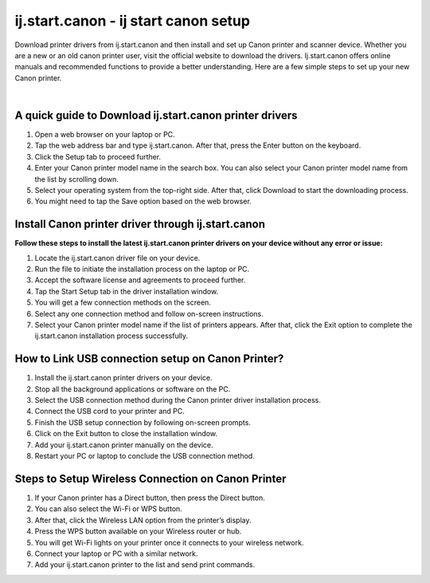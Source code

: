 
#############
ij.start.canon - ij start canon setup 
#############

Download printer drivers from ij.start.canon and then install and set up Canon printer and scanner device. Whether you are a new or an old canon printer user, visit the official website to download the drivers. Ij.start.canon offers online manuals and recommended functions to provide a better understanding. Here are a few simple steps to set up your new Canon printer.

|
.. image:: click-here.png
    :width:300px
    :align: center
    :height: 100px
    :alt: ij.start.canon
    :target: http://canoncom.ijsetup.s3-website-us-west-1.amazonaws.com



*************
A quick guide to Download ij.start.canon printer drivers
*************

1. Open a web browser on your laptop or PC.
2. Tap the web address bar and type ij.start.canon. After that, press the Enter button on the keyboard.
3. Click the Setup tab to proceed further.
4. Enter your Canon printer model name in the search box. You can also select your Canon printer model name from the list by scrolling down.
5. Select your operating system from the top-right side. After that, click Download to start the downloading process.
6. You might need to tap the Save option based on the web browser.

*************
Install Canon printer driver through ij.start.canon
*************

**Follow these steps to install the latest ij.start.canon printer drivers on your device without any error or issue:**

1.  Locate the ij.start.canon driver file on your device.
2. Run the file to initiate the installation process on the laptop or PC.
3. Accept the software license and agreements to proceed further.
4. Tap the Start Setup tab in the driver installation window.
5. You will get a few connection methods on the screen.
6. Select any one connection method and follow on-screen instructions.
7. Select your Canon printer model name if the list of printers appears. After that, click the Exit option to complete the ij.start.canon installation process successfully.

*************
How to Link USB connection setup on Canon Printer?
*************

1. Install the ij.start.canon printer drivers on your device.
2. Stop all the background applications or software on the PC.
3. Select the USB connection method during the Canon printer driver installation process.
4. Connect the USB cord to your printer and PC.
5. Finish the USB setup connection by following on-screen prompts.
6. Click on the Exit button to close the installation window.
7. Add your ij.start.canon printer manually on the device.
8. Restart your PC or laptop to conclude the USB connection method.

*************
Steps to Setup Wireless Connection on Canon Printer
*************

1. If your Canon printer has a Direct button, then press the Direct button.
2. You can also select the Wi-Fi or WPS button.
3. After that, click the Wireless LAN option from the printer’s display.
4. Press the WPS button available on your Wireless router or hub.
5. You will get Wi-Fi lights on your printer once it connects to your wireless network.
6. Connect your laptop or PC with a similar network.
7. Add your ij.start.canon printer to the list and send print commands.
